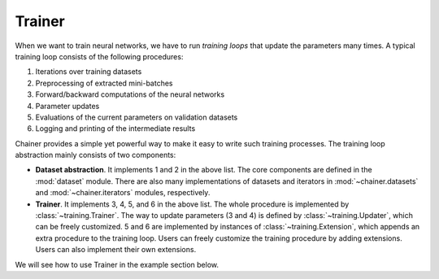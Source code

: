 Trainer
~~~~~~~

When we want to train neural networks, we have to run *training loops* that update the parameters many times.
A typical training loop consists of the following procedures:

1. Iterations over training datasets
2. Preprocessing of extracted mini-batches
3. Forward/backward computations of the neural networks
4. Parameter updates
5. Evaluations of the current parameters on validation datasets
6. Logging and printing of the intermediate results

Chainer provides a simple yet powerful way to make it easy to write such training processes.
The training loop abstraction mainly consists of two components:

- **Dataset abstraction**.
  It implements 1 and 2 in the above list.
  The core components are defined in the :mod:`dataset` module.
  There are also many implementations of datasets and iterators in :mod:`~chainer.datasets` and :mod:`~chainer.iterators` modules, respectively.
- **Trainer**.
  It implements 3, 4, 5, and 6 in the above list.
  The whole procedure is implemented by :class:`~training.Trainer`.
  The way to update parameters (3 and 4) is defined by :class:`~training.Updater`, which can be freely customized.
  5 and 6 are implemented by instances of :class:`~training.Extension`, which appends an extra procedure to the training loop.
  Users can freely customize the training procedure by adding extensions. Users can also implement their own extensions.

We will see how to use Trainer in the example section below.



